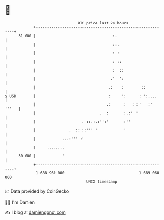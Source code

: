 * 👋

#+begin_example
                                    BTC price last 24 hours                    
                +------------------------------------------------------------+ 
         31 000 |                                   :.                       | 
                |                                   ::.                      | 
                |                                   : :                      | 
                |                                   : ::                     | 
                |                                   :  ::                    | 
                |                                  .'  ':                    | 
                |                                 .:    :        ::          | 
   $ USD        |                                 :     ':      : ':....     | 
                |                                .:      :   :::'   :' '''   | 
                |                             .  :       :.:' ''             | 
                |                     . ::.:.:'':'       :''                 | 
                |               .  :: ::''' '            '                   | 
                |            ...:''' :'                                      | 
                |     :..:::.:                                               | 
         30 000 |            '                                               | 
                +------------------------------------------------------------+ 
                 1 688 960 000                                  1 689 060 000  
                                        UNIX timestamp                         
#+end_example
📈 Data provided by CoinGecko

🧑‍💻 I'm Damien

✍️ I blog at [[https://www.damiengonot.com][damiengonot.com]]
